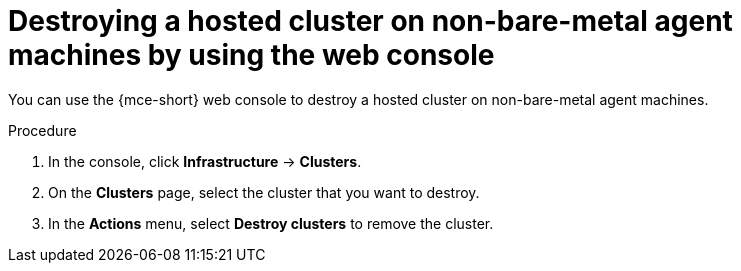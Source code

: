 // Module included in the following assemblies:
//
// * hosted_control_planes/hcp-destroy/hcp-destroy-non-bm.adoc

:_mod-docs-content-type: PROCEDURE
[id="destroy-hc-non-bm-console_{context}"]
= Destroying a hosted cluster on non-bare-metal agent machines by using the web console

You can use the {mce-short} web console to destroy a hosted cluster on non-bare-metal agent machines.

.Procedure

. In the console, click *Infrastructure* -> *Clusters*.

. On the *Clusters* page, select the cluster that you want to destroy.

. In the *Actions* menu, select *Destroy clusters* to remove the cluster.
